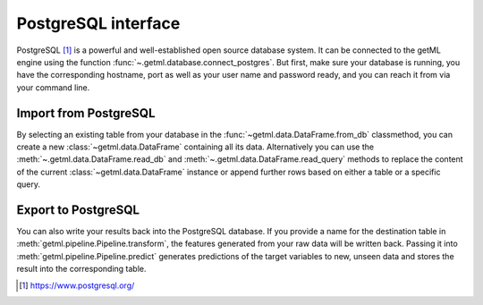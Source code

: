 .. _postgresql_interface:

PostgreSQL interface
--------------------

PostgreSQL [1]_ is a powerful and well-established open source
database system. It can be connected to the getML engine using the
function :func:`~.getml.database.connect_postgres`. But first, make
sure your database is running, you have the corresponding hostname,
port as well as your user name and password ready, and you can reach
it from via your command line.

.. _postgresql_interface_import:
  
Import from PostgreSQL
""""""""""""""""""""""

By selecting an existing table from your database in the
:func:`~getml.data.DataFrame.from_db` classmethod, you can create a
new :class:`~getml.data.DataFrame` containing all its data.
Alternatively you can use the :meth:`~.getml.data.DataFrame.read_db`
and :meth:`~.getml.data.DataFrame.read_query` methods to replace the
content of the current :class:`~getml.data.DataFrame` instance or
append further rows based on either a table or a specific query.

.. _postgresql_interface_export:

Export to PostgreSQL
""""""""""""""""""""

You can also write your results back into the PostgreSQL database. If you 
provide a name for the destination table in
:meth:`getml.pipeline.Pipeline.transform`, the features generated
from your raw data will be written back. Passing it into
:meth:`getml.pipeline.Pipeline.predict` generates predictions
of the target variables to new, unseen data and stores the result into
the corresponding table.

.. [1] `https://www.postgresql.org/ <https://www.postgresql.org/>`_
